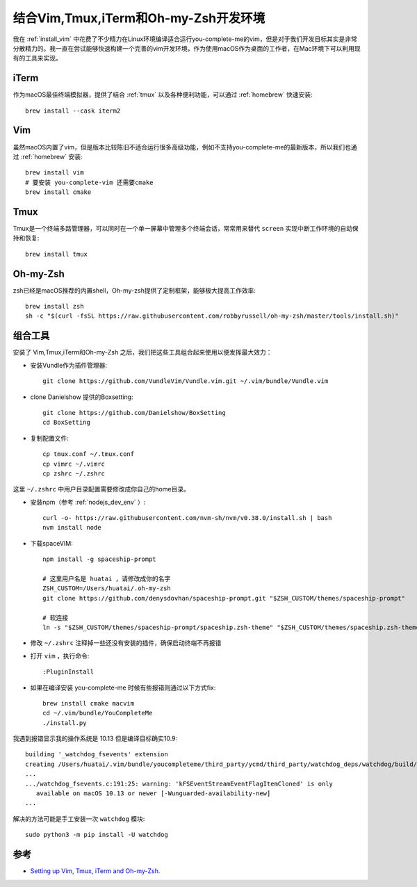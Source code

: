 .. _vim_tmux_iterm_zsh:

======================================
结合Vim,Tmux,iTerm和Oh-my-Zsh开发环境
======================================

我在 :ref:`install_vim` 中花费了不少精力在Linux环境编译适合运行you-complete-me的vim，但是对于我们开发目标其实是非常分散精力的。我一直在尝试能够快速构建一个完善的vim开发环境，作为使用macOS作为桌面的工作者，在Mac环境下可以利用现有的工具来实现。

iTerm
=======

作为macOS最佳终端模拟器，提供了结合 :ref:`tmux` 以及各种便利功能，可以通过 :ref:`homebrew` 快速安装::

   brew install --cask iterm2

Vim
=======

虽然macOS内置了vim，但是版本比较陈旧不适合运行很多高级功能，例如不支持you-complete-me的最新版本，所以我们也通过 :ref:`homebrew` 安装::

   brew install vim
   # 要安装 you-complete-vim 还需要cmake
   brew install cmake

Tmux
=======

Tmux是一个终端多路管理器，可以同时在一个单一屏幕中管理多个终端会话，常常用来替代 ``screen`` 实现中断工作环境的自动保持和恢复::

   brew install tmux

Oh-my-Zsh
============

zsh已经是macOS推荐的内置shell，Oh-my-zsh提供了定制框架，能够极大提高工作效率::

   brew install zsh
   sh -c "$(curl -fsSL https://raw.githubusercontent.com/robbyrussell/oh-my-zsh/master/tools/install.sh)"

组合工具
========

安装了 Vim,Tmux,iTerm和Oh-my-Zsh 之后，我们把这些工具组合起来使用以便发挥最大效力：

- 安装Vundle作为插件管理器::

   git clone https://github.com/VundleVim/Vundle.vim.git ~/.vim/bundle/Vundle.vim

- clone Danielshow 提供的Boxsetting::

   git clone https://github.com/Danielshow/BoxSetting
   cd BoxSetting

- 复制配置文件::

   cp tmux.conf ~/.tmux.conf
   cp vimrc ~/.vimrc
   cp zshrc ~/.zshrc

这里 ``~/.zshrc`` 中用户目录配置需要修改成你自己的home目录。

- 安装npm（参考 :ref:`nodejs_dev_env` ）::

   curl -o- https://raw.githubusercontent.com/nvm-sh/nvm/v0.38.0/install.sh | bash
   nvm install node

- 下载spaceVIM::

   npm install -g spaceship-prompt

   # 这里用户名是 huatai ，请修改成你的名字
   ZSH_CUSTOM=/Users/huatai/.oh-my-zsh
   git clone https://github.com/denysdovhan/spaceship-prompt.git "$ZSH_CUSTOM/themes/spaceship-prompt"

   # 软连接
   ln -s "$ZSH_CUSTOM/themes/spaceship-prompt/spaceship.zsh-theme" "$ZSH_CUSTOM/themes/spaceship.zsh-theme"

- 修改 ``~/.zshrc`` 注释掉一些还没有安装的插件，确保启动终端不再报错

- 打开 ``vim`` ，执行命令::

   :PluginInstall

- 如果在编译安装 you-complete-me 时候有些报错则通过以下方式fix::

   brew install cmake macvim
   cd ~/.vim/bundle/YouCompleteMe
   ./install.py

我遇到报错显示我的操作系统是 10.13 但是编译目标确实10.9::

   building '_watchdog_fsevents' extension
   creating /Users/huatai/.vim/bundle/youcompleteme/third_party/ycmd/third_party/watchdog_deps/watchdog/build/3
   ...
   .../watchdog_fsevents.c:191:25: warning: 'kFSEventStreamEventFlagItemCloned' is only
      available on macOS 10.13 or newer [-Wunguarded-availability-new]
   ...

解决的方法可能是手工安装一次 ``watchdog`` 模块::

   sudo python3 -m pip install -U watchdog

参考
======

- `Setting up Vim, Tmux, iTerm and Oh-my-Zsh. <https://www.codementor.io/@danielshotonwa53/setting-up-vim-tmux-iterm-and-oh-my-zsh-134dvb9u4x>`_
